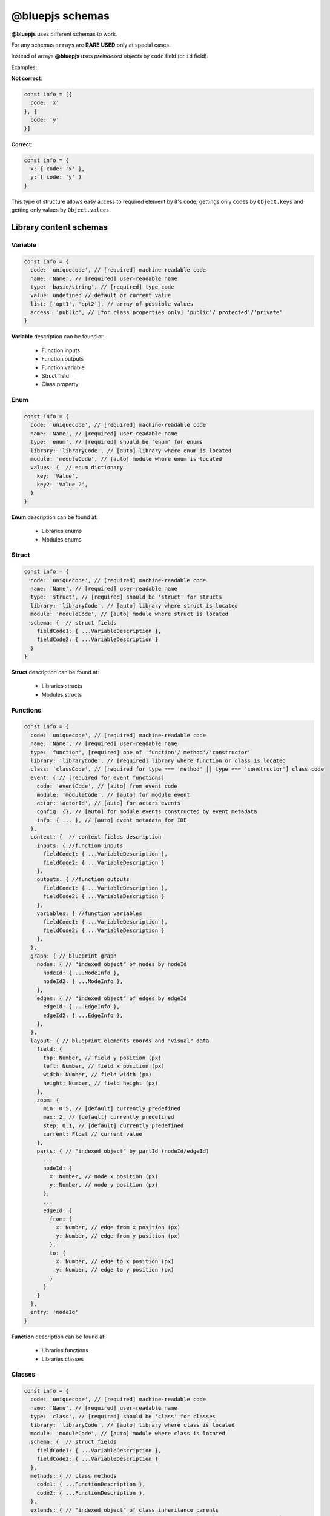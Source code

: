 @bluepjs schemas
================

**@bluepjs** uses different schemas to work.

For any schemas ``arrays`` are **RARE USED** only at special cases.

Instead of arrays **@bluepjs** uses *preindexed objects* by ``code`` field (or ``id`` field).

Examples:

**Not correct**:

.. code-block:: javascript

   const info = [{
     code: 'x'
   }, {
     code: 'y'
   }]

**Correct**:

.. code-block:: javascript

   const info = {
     x: { code: 'x' },
     y: { code: 'y' }
   }

This type of structure allows easy access to required element by it's ``code``, gettings only codes by ``Object.keys`` and getting only values by ``Object.values``.

Library content schemas
-----------------------

Variable
~~~~~~~~

.. code-block:: javascript

   const info = {
     code: 'uniquecode', // [required] machine-readable code
     name: 'Name', // [required] user-readable name
     type: 'basic/string', // [required] type code
     value: undefined // default or current value
     list: ['opt1', 'opt2'], // array of possible values
     access: 'public', // [for class properties only] 'public'/'protected'/'private'
   }

**Variable** description can be found at:

  * Function inputs
  * Function outputs
  * Function variable
  * Struct field
  * Class property

Enum
~~~~

.. code-block:: javascript

   const info = {
     code: 'uniquecode', // [required] machine-readable code
     name: 'Name', // [required] user-readable name
     type: 'enum', // [required] should be 'enum' for enums
     library: 'libraryCode', // [auto] library where enum is located
     module: 'moduleCode', // [auto] module where enum is located
     values: {  // enum dictionary
       key: 'Value',
       key2: 'Value 2',
     }
   }

**Enum** description can be found at:

  * Libraries enums
  * Modules enums

Struct
~~~~~~

.. code-block:: javascript

   const info = {
     code: 'uniquecode', // [required] machine-readable code
     name: 'Name', // [required] user-readable name
     type: 'struct', // [required] should be 'struct' for structs
     library: 'libraryCode', // [auto] library where struct is located
     module: 'moduleCode', // [auto] module where struct is located
     schema: {  // struct fields
       fieldCode1: { ...VariableDescription },
       fieldCode2: { ...VariableDescription }
     }
   }


**Struct** description can be found at:

  * Libraries structs
  * Modules structs

Functions
~~~~~~~~~

.. code-block:: javascript

   const info = {
     code: 'uniquecode', // [required] machine-readable code
     name: 'Name', // [required] user-readable name
     type: 'function', [required] one of 'function'/'method'/'constructor'
     library: 'libraryCode', // [required] library where function or class is located
     class: 'classCode', // [required for type === 'method' || type === 'constructor'] class code
     event: { // [required for event functions]
       code: 'eventCode', // [auto] from event code
       module: 'moduleCode', // [auto] for module event
       actor: 'actorId', // [auto] for actors events
       config: {}, // [auto] for module events constructed by event metadata
       info: { ... }, // [auto] event metadata for IDE
     },
     context: {  // context fields description
       inputs: { //function inputs
         fieldCode1: { ...VariableDescription },
         fieldCode2: { ...VariableDescription }
       },
       outputs: { //function outputs
         fieldCode1: { ...VariableDescription },
         fieldCode2: { ...VariableDescription }
       },
       variables: { //function variables
         fieldCode1: { ...VariableDescription },
         fieldCode2: { ...VariableDescription }
       },
     },
     graph: { // blueprint graph
       nodes: { // "indexed object" of nodes by nodeId
         nodeId: { ...NodeInfo },
         nodeId2: { ...NodeInfo },
       },
       edges: { // "indexed object" of edges by edgeId
         edgeId: { ...EdgeInfo },
         edgeId2: { ...EdgeInfo },
       },
     },
     layout: { // blueprint elements coords and "visual" data
       field: {
         top: Number, // field y position (px)
         left: Number, // field x position (px)
         width: Number, // field width (px)
         height: Number, // field height (px)
       },
       zoom: {
         min: 0.5, // [default] currently predefined
         max: 2, // [default] currently predefined
         step: 0.1, // [default] currently predefined
         current: Float // current value
       },
       parts: { // "indexed object" by partId (nodeId/edgeId)
         ...
         nodeId: {
           x: Number, // node x position (px)
           y: Number, // node y position (px)
         },
         ...
         edgeId: {
           from: {
             x: Number, // edge from x position (px)
             y: Number, // edge from y position (px)
           },
           to: {
             x: Number, // edge to x position (px)
             y: Number, // edge to y position (px)
           }
         }
       }
     },
     entry: 'nodeId'
   }


**Function** description can be found at:

  * Libraries functions
  * Libraries classes

Classes
~~~~~~~

.. code-block:: javascript

   const info = {
     code: 'uniquecode', // [required] machine-readable code
     name: 'Name', // [required] user-readable name
     type: 'class', // [required] should be 'class' for classes
     library: 'libraryCode', // [auto] library where class is located
     module: 'moduleCode', // [auto] module where class is located
     schema: {  // struct fields
       fieldCode1: { ...VariableDescription },
       fieldCode2: { ...VariableDescription }
     },
     methods: { // class methods
       code1: { ...FunctionDescription },
       code2: { ...FunctionDescription },
     },
     extends: { // "indexed object" of class inheritance parents
       fullPath: { // full path is `library/{lib}/{class}` or `module/{mod}/{class}`
         library: 'code', // for library class
         module: 'code',  // for module class
         code: 'classCode'
       }
     }
   }


**Class** description can be found at:

  * Libraries classes
  * Modules classes
  * Actors metadata

Library
~~~~~~~

.. code-block:: javascript

   const info = {
     code: 'uniquecode', // [required] machine-readable code
     name: 'Name', // [required] user-readable name
     enums: {}, // "indexed object" of library enums
     structs: {}, // "indexed object" of library structs
     functions: {}, // "indexed object" of library functions
     classes: {}, // "indexed object" of library classes
     options: {}, // additional library options [not implements yet!]
   }

**Library** description can be found at:

  * Libraries

Node Description
~~~~~~~~~~~~~~~~

.. code-block:: javascript

   const info = {
     id: `${code}_${creationTimestamp}`, // [required] unique node id
     code: '${node.metadata.code}[/${someUniques}]', // [required] machine-readable code based on (startsWith) node metadata code
     name: 'Name', // [required] user-readable name
     type: 'execute' || 'modifier' || 'getter', // node type
     addable: Boolean, // [auto] node can be added (from node metadata)
     deletable: Boolean, // [auto] node can be deleted (from node metadata),
     inputs: { // indexed object of node inputs slots
       slotCode: { ...SlotDescription }
     },
     outputs: { // indexed object of node outputs slots
       slotCode: { ...SlotDescription }
     },
     templates: { // indexed object of templates for slots type === 'basic/template'
       templateCode: {  // one or both of.  allow priority is higher
         allow: [],   // array of "regexp" (with * symbol for '.*') for allow types
         disallow: [] // array of "regexp" (with * symbol for '.*') for disallow types
       }
     },
     multiples: {
       multipleCode: { // description of slot multiples
         min: 1, [default]
         current: 1, [default]
         max: 1, [default]
       }
     },
     data: {} // additional data for node execution defined by IDE
   }

**Node** description can be found at:

  * Functions graph nodes

Edge Description
~~~~~~~~~~~~~~~~

.. code-block:: javascript

   const info = {
     id: `edge_${creationTimestamp}`, // [required] unique edge id
     type: 'basic/boolean', // type of data
     from: {
       node: 'fromNodeId',
       slot: 'outputNodeSlotCode'
     },
     to: {
       node: 'toNodeId',
       slot: 'inputNodeSlotCode'
     }
   }

**Edge** description can be found at:

  * Functions graph edges
  * Function graph node slots connections

Slot
~~~~

.. code-block:: javascript

   const info = {
     // same as variable, plus:
     template: 'templateCode', // [required for type === 'basic/template']
     multiple: 'multipleCode', // [required to make slot "multiple"]
     connections: null || { // null or "ondexed object" of slot connections
       edgeId: { ...EdgeDescription }
     }
   }

**Slots** description is similar to **Variable** description, with additional field ``multiple`` and can be found at:

  * Node inputs description
  * Node outputs description

Metadata schemas
----------------

Metadata object returns by ``static metadata()`` method of different classes - ``Modules``, ``Actors`` and ``Nodes``.

For ``Modules`` and ``Actors`` there is also non-static method ``metadata()`` which can be used when **App** requres dynamic metadata.

.. note::

   Use dynamic metadata carefully.

Module
~~~~~~

.. code-block:: javascript

   const info = {
     code: 'uniquecode', // [required] machine-readable code
     name: 'Name', // [required] user-readable name
     enums: {}, // "indexed object" of module enums
     structs: {}, // "indexed object" of module structs
     classes: {}, // "indexed object" of module classes
     events: {}, // "indexed object" of module events
   }

Actor
~~~~~

.. code-block:: javascript

   const info = {
     code: 'uniquecode', // [required] machine-readable code
     name: 'Name', // [required] user-readable name
     events: {
       eventCode: { ...EventDescription }
     }, // "indexed object" of actor events
     methods: {
       methodCode: { ...MethodDescription }
     }, // "indexed object" of actor methods
     state: {
       fieldCode: { ...VariableDescription }
     }, // "indexed object" of actor properties
   }

You can think about **Actor** metadata as about **class** with public methods/properties only.

Node
~~~~

Same as **Node description** but without ``data`` and ``id`` fields and unmodified ``code`` field.

Event
~~~~~

**Event** metadata can be found at **Module** and **Actor** events

.. code-block:: javascript

   const info = {
     code: 'uniquecode', // [required] machine-readable code
     event: 'uniquecode', // [required] code to subscribe with "obj.on(event, () => {})"
     name: 'Name', // [required] user-readable name
     outputs: { // "indexed object" of event outputs fields
       fieldCode: { ...VariableDescription }
     },
   }

Method
~~~~~~

**Method** metadata can be found at **Actor** methods description, and it's similar to **Node** description:

.. code-block:: javascript

   const info = {
     code: 'uniquecode', // [required] machine-readable code
     name: 'Name', // [required] user-readable name
     inputs: { // "indexed object" of method inputs fields
       fieldCode: { ...VariableDescription }
     },
     outputs: { // "indexed object" of method outputs fields
       fieldCode: { ...VariableDescription }
     },
   }
